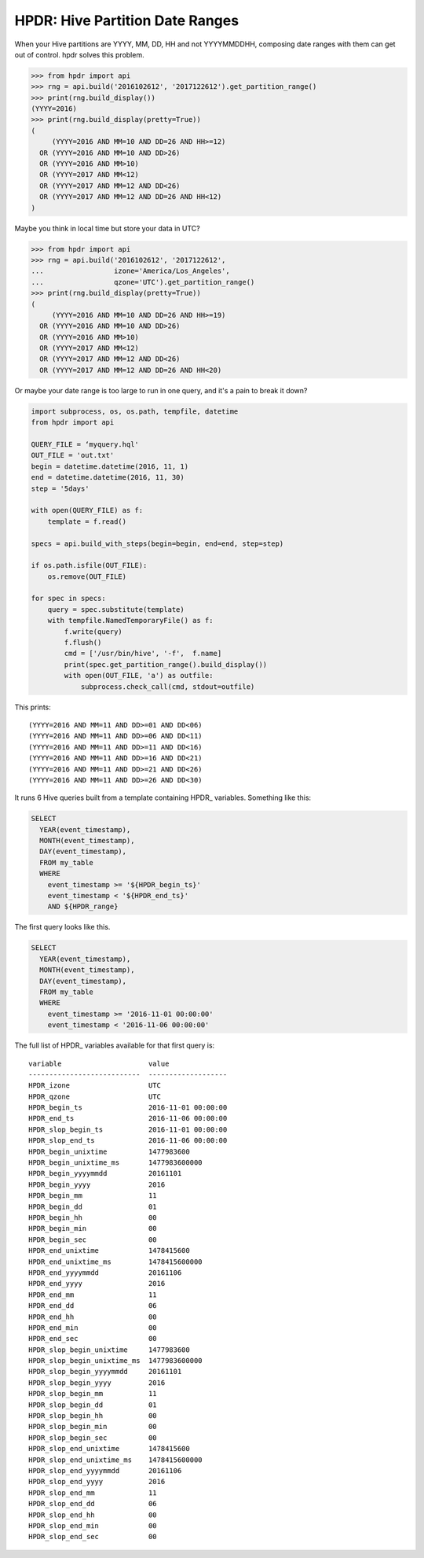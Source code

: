 HPDR: Hive Partition Date Ranges
================================

When your Hive partitions are YYYY, MM, DD, HH and not YYYYMMDDHH, composing date
ranges with them can get out of control. hpdr solves this problem.

.. code-block:: python

    >>> from hpdr import api
    >>> rng = api.build('2016102612', '2017122612').get_partition_range()
    >>> print(rng.build_display())
    (YYYY=2016)
    >>> print(rng.build_display(pretty=True))
    (
         (YYYY=2016 AND MM=10 AND DD=26 AND HH>=12)
      OR (YYYY=2016 AND MM=10 AND DD>26)
      OR (YYYY=2016 AND MM>10)
      OR (YYYY=2017 AND MM<12)
      OR (YYYY=2017 AND MM=12 AND DD<26)
      OR (YYYY=2017 AND MM=12 AND DD=26 AND HH<12)
    )

Maybe you think in local time but store your data in UTC?

.. code-block:: python

    >>> from hpdr import api
    >>> rng = api.build('2016102612', '2017122612',
    ...                 izone='America/Los_Angeles',
    ...                 qzone='UTC').get_partition_range()
    >>> print(rng.build_display(pretty=True))
    (
         (YYYY=2016 AND MM=10 AND DD=26 AND HH>=19)
      OR (YYYY=2016 AND MM=10 AND DD>26)
      OR (YYYY=2016 AND MM>10)
      OR (YYYY=2017 AND MM<12)
      OR (YYYY=2017 AND MM=12 AND DD<26)
      OR (YYYY=2017 AND MM=12 AND DD=26 AND HH<20)

Or maybe your date range is too large to run in one query, and it's a pain to break it down?

.. code-block:: python

    import subprocess, os, os.path, tempfile, datetime
    from hpdr import api
    
    QUERY_FILE = ‘myquery.hql'
    OUT_FILE = 'out.txt'
    begin = datetime.datetime(2016, 11, 1)
    end = datetime.datetime(2016, 11, 30)
    step = '5days'
    
    with open(QUERY_FILE) as f:
        template = f.read()
    
    specs = api.build_with_steps(begin=begin, end=end, step=step)
    
    if os.path.isfile(OUT_FILE):
        os.remove(OUT_FILE)
    
    for spec in specs:
        query = spec.substitute(template)
        with tempfile.NamedTemporaryFile() as f:
            f.write(query)
            f.flush()
            cmd = ['/usr/bin/hive', '-f',  f.name]
            print(spec.get_partition_range().build_display())
            with open(OUT_FILE, 'a') as outfile:
                subprocess.check_call(cmd, stdout=outfile)

This prints::

    (YYYY=2016 AND MM=11 AND DD>=01 AND DD<06)
    (YYYY=2016 AND MM=11 AND DD>=06 AND DD<11)
    (YYYY=2016 AND MM=11 AND DD>=11 AND DD<16)
    (YYYY=2016 AND MM=11 AND DD>=16 AND DD<21)
    (YYYY=2016 AND MM=11 AND DD>=21 AND DD<26)
    (YYYY=2016 AND MM=11 AND DD>=26 AND DD<30)

It runs 6 Hive queries built from a template containing HPDR_ variables. Something like this:

.. code-block:: python

    SELECT
      YEAR(event_timestamp),
      MONTH(event_timestamp),
      DAY(event_timestamp),
      FROM my_table
      WHERE
        event_timestamp >= '${HPDR_begin_ts}'
        event_timestamp < '${HPDR_end_ts}'
        AND ${HPDR_range}

The first query looks like this.

.. code-block:: python

    SELECT
      YEAR(event_timestamp),
      MONTH(event_timestamp),
      DAY(event_timestamp),
      FROM my_table
      WHERE
        event_timestamp >= '2016-11-01 00:00:00'
        event_timestamp < '2016-11-06 00:00:00'

The full list of HPDR_ variables available for that first query is::

    variable                     value
    ---------------------------  -------------------
    HPDR_izone                   UTC
    HPDR_qzone                   UTC
    HPDR_begin_ts                2016-11-01 00:00:00
    HPDR_end_ts                  2016-11-06 00:00:00
    HPDR_slop_begin_ts           2016-11-01 00:00:00
    HPDR_slop_end_ts             2016-11-06 00:00:00
    HPDR_begin_unixtime          1477983600
    HPDR_begin_unixtime_ms       1477983600000
    HPDR_begin_yyyymmdd          20161101
    HPDR_begin_yyyy              2016
    HPDR_begin_mm                11
    HPDR_begin_dd                01
    HPDR_begin_hh                00
    HPDR_begin_min               00
    HPDR_begin_sec               00
    HPDR_end_unixtime            1478415600
    HPDR_end_unixtime_ms         1478415600000
    HPDR_end_yyyymmdd            20161106
    HPDR_end_yyyy                2016
    HPDR_end_mm                  11
    HPDR_end_dd                  06
    HPDR_end_hh                  00
    HPDR_end_min                 00
    HPDR_end_sec                 00
    HPDR_slop_begin_unixtime     1477983600
    HPDR_slop_begin_unixtime_ms  1477983600000
    HPDR_slop_begin_yyyymmdd     20161101
    HPDR_slop_begin_yyyy         2016
    HPDR_slop_begin_mm           11
    HPDR_slop_begin_dd           01
    HPDR_slop_begin_hh           00
    HPDR_slop_begin_min          00
    HPDR_slop_begin_sec          00
    HPDR_slop_end_unixtime       1478415600
    HPDR_slop_end_unixtime_ms    1478415600000
    HPDR_slop_end_yyyymmdd       20161106
    HPDR_slop_end_yyyy           2016
    HPDR_slop_end_mm             11
    HPDR_slop_end_dd             06
    HPDR_slop_end_hh             00
    HPDR_slop_end_min            00
    HPDR_slop_end_sec            00
